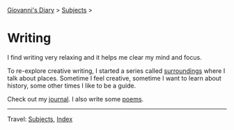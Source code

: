 #+startup: content indent

[[file:../index.org][Giovanni's Diary]] > [[file:../subjects.org][Subjects]] >

* Writing
#+INDEX: Giovanni's Diary!Writing

I find writing very relaxing and it helps me clear my mind and focus.

To re-explore creative writing, I started a series called [[file:surroundings/surroundings.org][surroundings]]
where I talk about places. Sometime I feel creative, sometime I want
to learn about history, some other times I like to be a guide.

Check out my [[file:../ephemeris/ephemeris.org][journal]]. I also write some [[file:poetry/poetry.org][poems]].

-----

Travel: [[file:../subjects.org][Subjects]], [[file:../theindex.org][Index]] 
